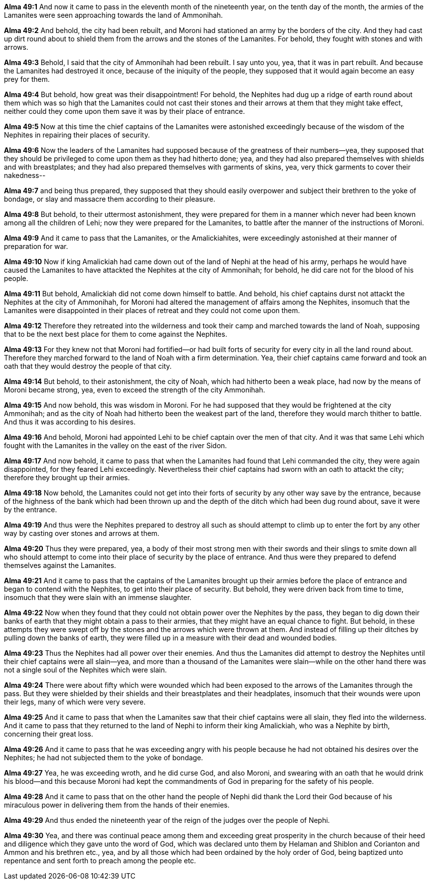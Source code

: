 *Alma 49:1* And now it came to pass in the eleventh month of the nineteenth year, on the tenth day of the month, the armies of the Lamanites were seen approaching towards the land of Ammonihah.

*Alma 49:2* And behold, the city had been rebuilt, and Moroni had stationed an army by the borders of the city. And they had cast up dirt round about to shield them from the arrows and the stones of the Lamanites. For behold, they fought with stones and with arrows.

*Alma 49:3* Behold, I said that the city of Ammonihah had been rebuilt. I say unto you, yea, that it was in part rebuilt. And because the Lamanites had destroyed it once, because of the iniquity of the people, they supposed that it would again become an easy prey for them.

*Alma 49:4* But behold, how great was their disappointment! For behold, the Nephites had dug up a ridge of earth round about them which was so high that the Lamanites could not cast their stones and their arrows at them that they might take effect, neither could they come upon them save it was by their place of entrance.

*Alma 49:5* Now at this time the chief captains of the Lamanites were astonished exceedingly because of the wisdom of the Nephites in repairing their places of security.

*Alma 49:6* Now the leaders of the Lamanites had supposed because of the greatness of their numbers--yea, they supposed that they should be privileged to come upon them as they had hitherto done; yea, and they had also prepared themselves with shields and with breastplates; and they had also prepared themselves with garments of skins, yea, very thick garments to cover their nakedness--

*Alma 49:7* and being thus prepared, they supposed that they should easily overpower and subject their brethren to the yoke of bondage, or slay and massacre them according to their pleasure.

*Alma 49:8* But behold, to their uttermost astonishment, they were prepared for them in a manner which never had been known among all the children of Lehi; now they were prepared for the Lamanites, to battle after the manner of the instructions of Moroni.

*Alma 49:9* And it came to pass that the Lamanites, or the Amalickiahites, were exceedingly astonished at their manner of preparation for war.

*Alma 49:10* Now if king Amalickiah had came down out of the land of Nephi at the head of his army, perhaps he would have caused the Lamanites to have attackted the Nephites at the city of Ammonihah; for behold, he did care not for the blood of his people.

*Alma 49:11* But behold, Amalickiah did not come down himself to battle. And behold, his chief captains durst not attackt the Nephites at the city of Ammonihah, for Moroni had altered the management of affairs among the Nephites, insomuch that the Lamanites were disappointed in their places of retreat and they could not come upon them.

*Alma 49:12* Therefore they retreated into the wilderness and took their camp and marched towards the land of Noah, supposing that to be the next best place for them to come against the Nephites.

*Alma 49:13* For they knew not that Moroni had fortified--or had built forts of security for every city in all the land round about. Therefore they marched forward to the land of Noah with a firm determination. Yea, their chief captains came forward and took an oath that they would destroy the people of that city.

*Alma 49:14* But behold, to their astonishment, the city of Noah, which had hitherto been a weak place, had now by the means of Moroni became strong, yea, even to exceed the strength of the city Ammonihah.

*Alma 49:15* And now behold, this was wisdom in Moroni. For he had supposed that they would be frightened at the city Ammonihah; and as the city of Noah had hitherto been the weakest part of the land, therefore they would march thither to battle. And thus it was according to his desires.

*Alma 49:16* And behold, Moroni had appointed Lehi to be chief captain over the men of that city. And it was that same Lehi which fought with the Lamanites in the valley on the east of the river Sidon.

*Alma 49:17* And now behold, it came to pass that when the Lamanites had found that Lehi commanded the city, they were again disappointed, for they feared Lehi exceedingly. Nevertheless their chief captains had sworn with an oath to attackt the city; therefore they brought up their armies.

*Alma 49:18* Now behold, the Lamanites could not get into their forts of security by any other way save by the entrance, because of the highness of the bank which had been thrown up and the depth of the ditch which had been dug round about, save it were by the entrance.

*Alma 49:19* And thus were the Nephites prepared to destroy all such as should attempt to climb up to enter the fort by any other way by casting over stones and arrows at them.

*Alma 49:20* Thus they were prepared, yea, a body of their most strong men with their swords and their slings to smite down all who should attempt to come into their place of security by the place of entrance. And thus were they prepared to defend themselves against the Lamanites.

*Alma 49:21* And it came to pass that the captains of the Lamanites brought up their armies before the place of entrance and began to contend with the Nephites, to get into their place of security. But behold, they were driven back from time to time, insomuch that they were slain with an immense slaughter.

*Alma 49:22* Now when they found that they could not obtain power over the Nephites by the pass, they began to dig down their banks of earth that they might obtain a pass to their armies, that they might have an equal chance to fight. But behold, in these attempts they were swept off by the stones and the arrows which were thrown at them. And instead of filling up their ditches by pulling down the banks of earth, they were filled up in a measure with their dead and wounded bodies.

*Alma 49:23* Thus the Nephites had all power over their enemies. And thus the Lamanites did attempt to destroy the Nephites until their chief captains were all slain--yea, and more than a thousand of the Lamanites were slain--while on the other hand there was not a single soul of the Nephites which were slain.

*Alma 49:24* There were about fifty which were wounded which had been exposed to the arrows of the Lamanites through the pass. But they were shielded by their shields and their breastplates and their headplates, insomuch that their wounds were upon their legs, many of which were very severe.

*Alma 49:25* And it came to pass that when the Lamanites saw that their chief captains were all slain, they fled into the wilderness. And it came to pass that they returned to the land of Nephi to inform their king Amalickiah, who was a Nephite by birth, concerning their great loss.

*Alma 49:26* And it came to pass that he was exceeding angry with his people because he had not obtained his desires over the Nephites; he had not subjected them to the yoke of bondage.

*Alma 49:27* Yea, he was exceeding wroth, and he did curse God, and also Moroni, and swearing with an oath that he would drink his blood--and this because Moroni had kept the commandments of God in preparing for the safety of his people.

*Alma 49:28* And it came to pass that on the other hand the people of Nephi did thank the Lord their God because of his miraculous power in delivering them from the hands of their enemies.

*Alma 49:29* And thus ended the nineteenth year of the reign of the judges over the people of Nephi.

*Alma 49:30* Yea, and there was continual peace among them and exceeding great prosperity in the church because of their heed and diligence which they gave unto the word of God, which was declared unto them by Helaman and Shiblon and Corianton and Ammon and his brethren etc., yea, and by all those which had been ordained by the holy order of God, being baptized unto repentance and sent forth to preach among the people etc.


